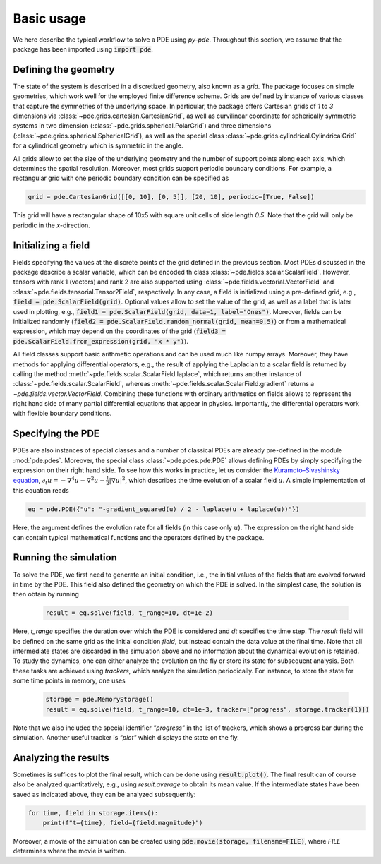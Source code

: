 Basic usage
^^^^^^^^^^^
We here describe the typical workflow to solve a PDE using `py-pde`.
Throughout this section, we assume that the package has been imported using
:code:`import pde`.


Defining the geometry
"""""""""""""""""""""
The state of the system is described in a discretized geometry, also known as a `grid`.
The package focuses on simple geometries, which work well for the employed finite
difference scheme.
Grids are defined by instance of various classes that capture the symmetries of the 
underlying space.
In particular, the package offers Cartesian grids of `1` to `3` dimensions via   
:class:`~pde.grids.cartesian.CartesianGrid`, as well as curvilinear coordinate for
spherically symmetric systems in two dimension (:class:`~pde.grids.spherical.PolarGrid`)
and three dimensions (:class:`~pde.grids.spherical.SphericalGrid`), as well as the
special class :class:`~pde.grids.cylindrical.CylindricalGrid` for a cylindrical geometry
which is symmetric in the angle. 

All grids allow to set the size of the underlying geometry and the number of support
points along each axis, which determines the spatial resolution.
Moreover, most grids support periodic boundary conditions.
For example, a rectangular grid with one periodic boundary condition can be specified
as 

.. code-block:: python

    grid = pde.CartesianGrid([[0, 10], [0, 5]], [20, 10], periodic=[True, False])
    
This grid will have a rectangular shape of 10x5 with square unit cells of side length
`0.5`.
Note that the grid will only be periodic in the `x`-direction.


Initializing a field
""""""""""""""""""""
Fields specifying the values at the discrete points of the grid defined in the previous
section.
Most PDEs discussed in the package describe a scalar variable, which can be encoded th
class :class:`~pde.fields.scalar.ScalarField`.
However, tensors with rank 1 (vectors) and rank 2 are also supported using 
:class:`~pde.fields.vectorial.VectorField` and
:class:`~pde.fields.tensorial.Tensor2Field`, respectively.
In any case, a field is initialized using a pre-defined grid, e.g.,
:code:`field = pde.ScalarField(grid)`.
Optional values allow to set the value of the grid, as well as a label that is later
used in plotting, e.g., :code:`field1 = pde.ScalarField(grid, data=1, label="Ones")`.
Moreover, fields can be initialized randomly
(:code:`field2 = pde.ScalarField.random_normal(grid, mean=0.5)`) or from a mathematical
expression, which may depend on the coordinates of the grid
(:code:`field3 = pde.ScalarField.from_expression(grid, "x * y")`). 

All field classes support basic arithmetic operations and can be used much like
numpy arrays.
Moreover, they have methods for applying differential operators, 
e.g., the result of applying the Laplacian to a scalar field is returned by
calling the method :meth:`~pde.fields.scalar.ScalarField.laplace`, which
returns another instance of :class:`~pde.fields.scalar.ScalarField`, whereas
:meth:`~pde.fields.scalar.ScalarField.gradient` returns a `~pde.fields.vector.VectorField`.
Combining these functions with ordinary arithmetics on fields allows to
represent the right hand side of many partial differential equations that appear
in physics.
Importantly, the differential operators work with flexible boundary conditions. 


Specifying the PDE
""""""""""""""""""
PDEs are also instances of special classes and a number of classical PDEs are already
pre-defined in the module :mod:`pde.pdes`.
Moreover, the special class :class:`~pde.pdes.pde.PDE` allows defining PDEs by simply
specifying the expression on their right hand side.
To see how this works in practice, let us consider the `Kuramoto–Sivashinsky equation 
<https://en.wikipedia.org/wiki/Kuramoto–Sivashinsky_equation>`_,     
:math:`\partial_t u = - \nabla^4 u - \nabla^2 u - \frac{1}{2} |\nabla u|^2`,
which describes the time evolution of a scalar field :math:`u`.
A simple implementation of this equation reads 

.. code-block:: python

    eq = pde.PDE({"u": "-gradient_squared(u) / 2 - laplace(u + laplace(u))"})
    
Here, the argument defines the evolution rate for all fields (in this case
only :math:`u`).
The expression on the right hand side can contain typical mathematical functions
and the operators defined by the package.


Running the simulation
""""""""""""""""""""""
To solve the PDE, we first need to generate an initial condition, i.e., the initial
values of the fields that are evolved forward in time by the PDE.
This field also defined the geometry on which the PDE is solved.
In the simplest case, the solution is then obtain by running

 .. code-block:: python

    result = eq.solve(field, t_range=10, dt=1e-2)
    
Here, `t_range` specifies the duration over which the PDE is considered and `dt`
specifies the time step.
The `result` field will be defined on the same grid as the initial condition `field`,
but instead contain the data value at the final time.
Note that all intermediate states are discarded in the simulation above and no
information about the dynamical evolution is retained.
To study the dynamics, one can either analyze the evolution on the fly or store its
state for subsequent analysis.
Both these tasks are achieved using `trackers`, which analyze the simulation
periodically.
For instance, to store the state for some time points in memory, one uses  
 
 .. code-block:: python

    storage = pde.MemoryStorage()
    result = eq.solve(field, t_range=10, dt=1e-3, tracker=["progress", storage.tracker(1)])

Note that we also included the special identifier `"progress"` in the list of trackers,
which shows a progress bar during the simulation.
Another useful tracker is `"plot"` which displays the state on the fly.


Analyzing the results
"""""""""""""""""""""
Sometimes is suffices to plot the final result, which can be done using
:code:`result.plot()`.
The final result can of course also be analyzed quantitatively, e.g., using
`result.average` to obtain its mean value.
If the intermediate states have been saved as indicated above, they can be analyzed
subsequently:

.. code-block:: python

    for time, field in storage.items():
        print(f"t={time}, field={field.magnitude}")
        
Moreover, a movie of the simulation can be created using
:code:`pde.movie(storage, filename=FILE)`, where `FILE` determines where the movie is
written.

        